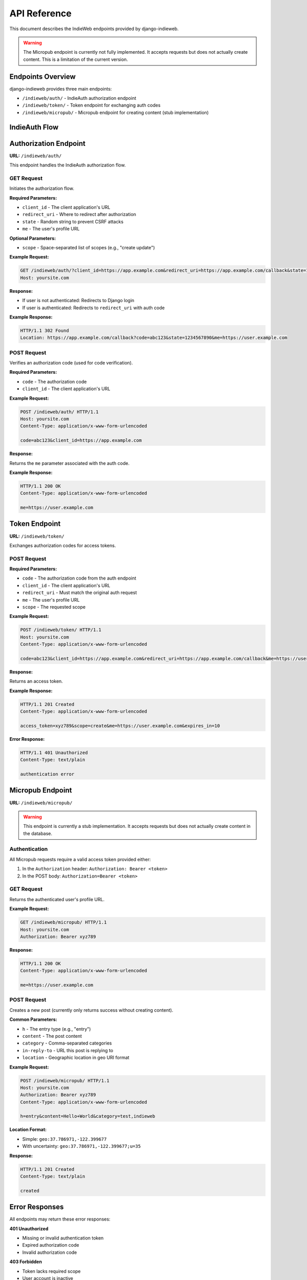 API Reference
=============

This document describes the IndieWeb endpoints provided by django-indieweb.

.. warning::
   The Micropub endpoint is currently not fully implemented. It accepts requests
   but does not actually create content. This is a limitation of the current version.

Endpoints Overview
------------------

django-indieweb provides three main endpoints:

- ``/indieweb/auth/`` - IndieAuth authorization endpoint
- ``/indieweb/token/`` - Token endpoint for exchanging auth codes
- ``/indieweb/micropub/`` - Micropub endpoint for creating content (stub implementation)

IndieAuth Flow
--------------

.. mermaid::

   sequenceDiagram
       participant Client
       participant User
       participant AuthEndpoint as /indieweb/auth/
       participant TokenEndpoint as /indieweb/token/

       Client->>AuthEndpoint: GET with client_id, redirect_uri, state, me
       AuthEndpoint->>User: Redirect to login if not authenticated
       User->>AuthEndpoint: Login
       AuthEndpoint->>Client: Redirect with auth code
       Client->>TokenEndpoint: POST with code, client_id, redirect_uri
       TokenEndpoint->>Client: Return access token
       Client->>Client: Store access token for future requests

Authorization Endpoint
----------------------

**URL:** ``/indieweb/auth/``

This endpoint handles the IndieAuth authorization flow.

GET Request
~~~~~~~~~~~

Initiates the authorization flow.

**Required Parameters:**

- ``client_id`` - The client application's URL
- ``redirect_uri`` - Where to redirect after authorization
- ``state`` - Random string to prevent CSRF attacks
- ``me`` - The user's profile URL

**Optional Parameters:**

- ``scope`` - Space-separated list of scopes (e.g., "create update")

**Example Request:**

.. code-block:: http

    GET /indieweb/auth/?client_id=https://app.example.com&redirect_uri=https://app.example.com/callback&state=1234567890&me=https://user.example.com&scope=create HTTP/1.1
    Host: yoursite.com

**Response:**

- If user is not authenticated: Redirects to Django login
- If user is authenticated: Redirects to ``redirect_uri`` with auth code

**Example Response:**

.. code-block:: http

    HTTP/1.1 302 Found
    Location: https://app.example.com/callback?code=abc123&state=1234567890&me=https://user.example.com

POST Request
~~~~~~~~~~~~

Verifies an authorization code (used for code verification).

**Required Parameters:**

- ``code`` - The authorization code
- ``client_id`` - The client application's URL

**Example Request:**

.. code-block:: http

    POST /indieweb/auth/ HTTP/1.1
    Host: yoursite.com
    Content-Type: application/x-www-form-urlencoded

    code=abc123&client_id=https://app.example.com

**Response:**

Returns the ``me`` parameter associated with the auth code.

**Example Response:**

.. code-block:: http

    HTTP/1.1 200 OK
    Content-Type: application/x-www-form-urlencoded

    me=https://user.example.com

Token Endpoint
--------------

**URL:** ``/indieweb/token/``

Exchanges authorization codes for access tokens.

POST Request
~~~~~~~~~~~~

**Required Parameters:**

- ``code`` - The authorization code from the auth endpoint
- ``client_id`` - The client application's URL
- ``redirect_uri`` - Must match the original auth request
- ``me`` - The user's profile URL
- ``scope`` - The requested scope

**Example Request:**

.. code-block:: http

    POST /indieweb/token/ HTTP/1.1
    Host: yoursite.com
    Content-Type: application/x-www-form-urlencoded

    code=abc123&client_id=https://app.example.com&redirect_uri=https://app.example.com/callback&me=https://user.example.com&scope=create

**Response:**

Returns an access token.

**Example Response:**

.. code-block:: http

    HTTP/1.1 201 Created
    Content-Type: application/x-www-form-urlencoded

    access_token=xyz789&scope=create&me=https://user.example.com&expires_in=10

**Error Response:**

.. code-block:: http

    HTTP/1.1 401 Unauthorized
    Content-Type: text/plain

    authentication error

Micropub Endpoint
-----------------

**URL:** ``/indieweb/micropub/``

.. warning::
   This endpoint is currently a stub implementation. It accepts requests but
   does not actually create content in the database.

Authentication
~~~~~~~~~~~~~~

All Micropub requests require a valid access token provided either:

1. In the ``Authorization`` header: ``Authorization: Bearer <token>``
2. In the POST body: ``Authorization=Bearer <token>``

GET Request
~~~~~~~~~~~

Returns the authenticated user's profile URL.

**Example Request:**

.. code-block:: http

    GET /indieweb/micropub/ HTTP/1.1
    Host: yoursite.com
    Authorization: Bearer xyz789

**Response:**

.. code-block:: http

    HTTP/1.1 200 OK
    Content-Type: application/x-www-form-urlencoded

    me=https://user.example.com

POST Request
~~~~~~~~~~~~

Creates a new post (currently only returns success without creating content).

**Common Parameters:**

- ``h`` - The entry type (e.g., "entry")
- ``content`` - The post content
- ``category`` - Comma-separated categories
- ``in-reply-to`` - URL this post is replying to
- ``location`` - Geographic location in geo URI format

**Example Request:**

.. code-block:: http

    POST /indieweb/micropub/ HTTP/1.1
    Host: yoursite.com
    Authorization: Bearer xyz789
    Content-Type: application/x-www-form-urlencoded

    h=entry&content=Hello+World&category=test,indieweb

**Location Format:**

- Simple: ``geo:37.786971,-122.399677``
- With uncertainty: ``geo:37.786971,-122.399677;u=35``

**Response:**

.. code-block:: http

    HTTP/1.1 201 Created
    Content-Type: text/plain

    created

Error Responses
---------------

All endpoints may return these error responses:

**401 Unauthorized**

- Missing or invalid authentication token
- Expired authorization code
- Invalid authorization code

**403 Forbidden**

- Token lacks required scope
- User account is inactive

**404 Not Found**

- Missing required parameters

Scopes
------

The following scopes are supported:

- ``create`` - Create new posts
- ``update`` - Update existing posts (not implemented)
- ``delete`` - Delete posts (not implemented)
- ``post`` - Alias for create

Multiple scopes can be requested by separating with spaces: ``scope=create update``

Rate Limiting
-------------

Currently, no rate limiting is implemented.

CORS Support
------------

CORS headers are not automatically added. Configure your Django middleware if needed.

